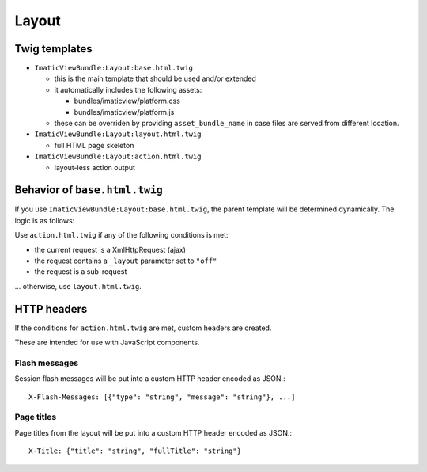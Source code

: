Layout
======

Twig templates
--------------

- ``ImaticViewBundle:Layout:base.html.twig``

  - this is the main template that should be used and/or extended

  - it automatically includes the following assets:

    - bundles/imaticview/platform.css
    - bundles/imaticview/platform.js

  - these can be overriden by providing ``asset_bundle_name`` in case files are served from different location.

- ``ImaticViewBundle:Layout:layout.html.twig``

  - full HTML page skeleton

- ``ImaticViewBundle:Layout:action.html.twig``

  - layout-less action output


Behavior of ``base.html.twig``
------------------------------

If you use ``ImaticViewBundle:Layout:base.html.twig``, the parent template
will be determined dynamically. The logic is as follows:

Use ``action.html.twig`` if any of the following conditions is met:

- the current request is a XmlHttpRequest (ajax)
- the request contains a ``_layout`` parameter set to ``"off"``
- the request is a sub-request

... otherwise, use ``layout.html.twig``.


HTTP headers
------------

If the conditions for ``action.html.twig`` are met, custom headers are created.

These are intended for use with JavaScript components.


Flash messages
^^^^^^^^^^^^^^

Session flash messages will be put into a custom HTTP header encoded as JSON.::

    X-Flash-Messages: [{"type": "string", "message": "string"}, ...]


Page titles
^^^^^^^^^^^

Page titles from the layout will be put into a custom HTTP header encoded as JSON.::

    X-Title: {"title": "string", "fullTitle": "string"}
